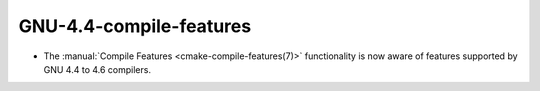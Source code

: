 GNU-4.4-compile-features
------------------------

* The :manual:`Compile Features <cmake-compile-features(7)>` functionality
  is now aware of features supported by GNU 4.4 to 4.6 compilers.
